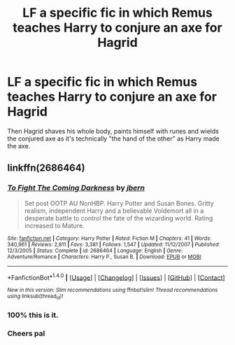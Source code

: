 #+TITLE: LF a specific fic in which Remus teaches Harry to conjure an axe for Hagrid

* LF a specific fic in which Remus teaches Harry to conjure an axe for Hagrid
:PROPERTIES:
:Author: FutureTrunks
:Score: 6
:DateUnix: 1483013100.0
:DateShort: 2016-Dec-29
:FlairText: Request
:END:
Then Hagrid shaves his whole body, paints himself with runes and wields the conjured axe as it's technically "the hand of the other" as Harry made the axe.


** linkffn(2686464)
:PROPERTIES:
:Author: deirox
:Score: 5
:DateUnix: 1483022657.0
:DateShort: 2016-Dec-29
:END:

*** [[http://www.fanfiction.net/s/2686464/1/][*/To Fight The Coming Darkness/*]] by [[https://www.fanfiction.net/u/940359/jbern][/jbern/]]

#+begin_quote
  Set post OOTP AU NonHBP. Harry Potter and Susan Bones. Gritty realism, independent Harry and a believable Voldemort all in a desperate battle to control the fate of the wizarding world. Rating increased to Mature.
#+end_quote

^{/Site/: [[http://www.fanfiction.net/][fanfiction.net]] *|* /Category/: Harry Potter *|* /Rated/: Fiction M *|* /Chapters/: 41 *|* /Words/: 340,961 *|* /Reviews/: 2,811 *|* /Favs/: 3,381 *|* /Follows/: 1,547 *|* /Updated/: 11/12/2007 *|* /Published/: 12/3/2005 *|* /Status/: Complete *|* /id/: 2686464 *|* /Language/: English *|* /Genre/: Adventure/Romance *|* /Characters/: Harry P., Susan B. *|* /Download/: [[http://www.ff2ebook.com/old/ffn-bot/index.php?id=2686464&source=ff&filetype=epub][EPUB]] or [[http://www.ff2ebook.com/old/ffn-bot/index.php?id=2686464&source=ff&filetype=mobi][MOBI]]}

--------------

*FanfictionBot*^{1.4.0} *|* [[[https://github.com/tusing/reddit-ffn-bot/wiki/Usage][Usage]]] | [[[https://github.com/tusing/reddit-ffn-bot/wiki/Changelog][Changelog]]] | [[[https://github.com/tusing/reddit-ffn-bot/issues/][Issues]]] | [[[https://github.com/tusing/reddit-ffn-bot/][GitHub]]] | [[[https://www.reddit.com/message/compose?to=tusing][Contact]]]

^{/New in this version: Slim recommendations using/ ffnbot!slim! /Thread recommendations using/ linksub(thread_id)!}
:PROPERTIES:
:Author: FanfictionBot
:Score: 2
:DateUnix: 1483022683.0
:DateShort: 2016-Dec-29
:END:


*** 100% this is it.
:PROPERTIES:
:Author: yarglethatblargle
:Score: 2
:DateUnix: 1483028185.0
:DateShort: 2016-Dec-29
:END:


*** Cheers pal
:PROPERTIES:
:Author: FutureTrunks
:Score: 1
:DateUnix: 1483038066.0
:DateShort: 2016-Dec-29
:END:
